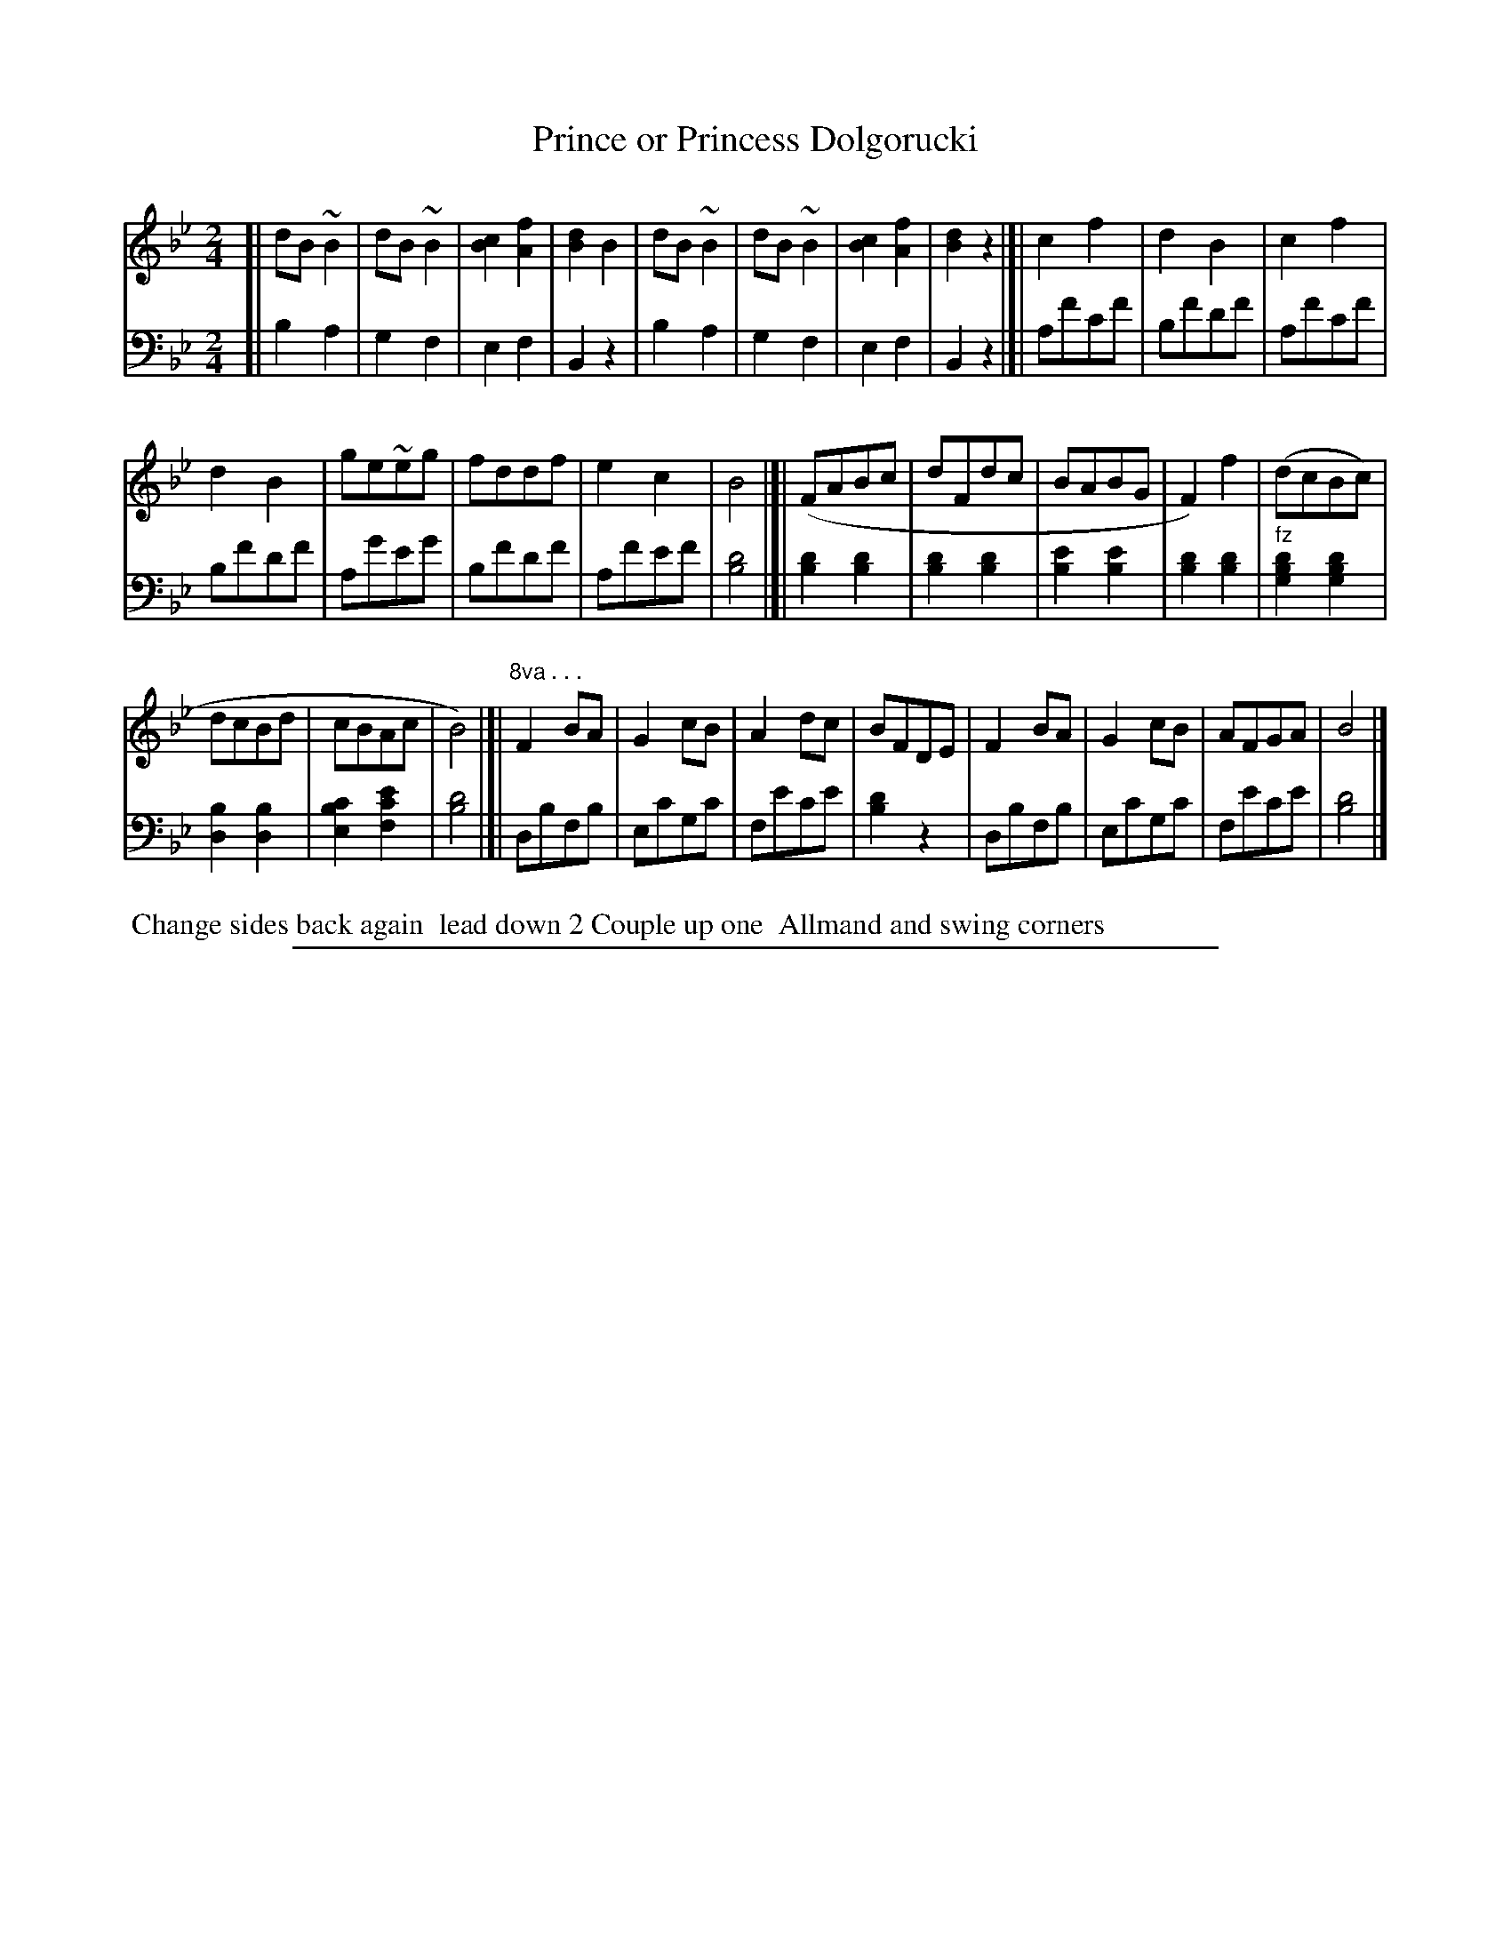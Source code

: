 X: 1042
T: Prince or Princess Dolgorucki
%R: march
Z: 2017 John Chambers <jc:trillian.mit.edu>
B: Skillern & Challoner "A Favorite Collection of Popular Country Dances", London 1810, No. 10 p.4 #2
F: https://archive.org/search.php?query=Country%20Dances
F: https://archive.org/details/SkillernChallonerCountryDances5
M: 2/4
L: 1/8
K: Bb
% - - - - - - - - - - - - - - - - - - - - - - - - -
V: 1 staves=2
[|\
dB~B2 | dB~B2 | [c2B2][f2A2] | [d2B2]B2 |\
dB~B2 | dB~B2 | [c2B2][f2A2] | [d2B2]z2 |]| c2f2 | d2B2 | c2f2 |
d2B2 | ge~eg | fddf | e2c2 | B4 |[| (FABc | dFdc | BABG | F2)f2 |(dcBc) |
dcBd | cBAc | B4) |]| "^8va . . ."F2BA | G2cB | A2dc | BFDE | F2BA | G2cB | AFGA | B4 |]
% - - - - - - - - - - - - - - - - - - - - - - - - -
V: 2 clef=bass middle=D
[|\
B2A2 | G2F2 | E2F2 | B,2z2 | B2A2 | G2F2 | E2F2 | B,2z2 |]| Afcf | Bfdf | Afcf |
Bfdf | Ageg | Bfdf | Afef | [d4B4] |[| [d2B2][d2B2] | [d2B2][d2B2] | [e2B2][e2B2] | [d2B2][d2B2] | "^fz"[d2B2G2][d2B2G2] |
[B2D2][B2D2] | [c2B2E2][e2c2F2] | [d4B4] |[| DBFB | EcGc | Fece | [d2B2]z2 | DBFB | EcGc | Fece | [d4B4] |]
% - - - - - - - - - - - - - - - - - - - - - - - - -
%%begintext align
%% Change sides back again
%% lead down 2 Couple up one
%% Allmand and swing corners
%%endtext
% - - - - - - - - - - - - - - - - - - - - - - - - -
%%sep 1 5 500
